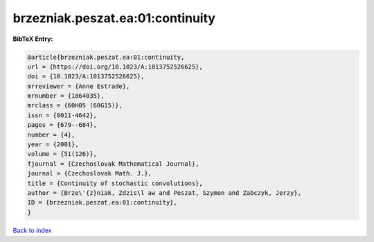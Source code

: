 brzezniak.peszat.ea:01:continuity
=================================

.. :cite:t:`brzezniak.peszat.ea:01:continuity`

.. bibliography:: ../../All.bib

**BibTeX Entry:**

.. code-block:: bibtex

   @article{brzezniak.peszat.ea:01:continuity,
   url = {https://doi.org/10.1023/A:1013752526625},
   doi = {10.1023/A:1013752526625},
   mrreviewer = {Anne Estrade},
   mrnumber = {1864035},
   mrclass = {60H05 (60G15)},
   issn = {0011-4642},
   pages = {679--684},
   number = {4},
   year = {2001},
   volume = {51(126)},
   fjournal = {Czechoslovak Mathematical Journal},
   journal = {Czechoslovak Math. J.},
   title = {Continuity of stochastic convolutions},
   author = {Brze\'{z}niak, Zdzis\l aw and Peszat, Szymon and Zabczyk, Jerzy},
   ID = {brzezniak.peszat.ea:01:continuity},
   }

`Back to index <../index>`_
